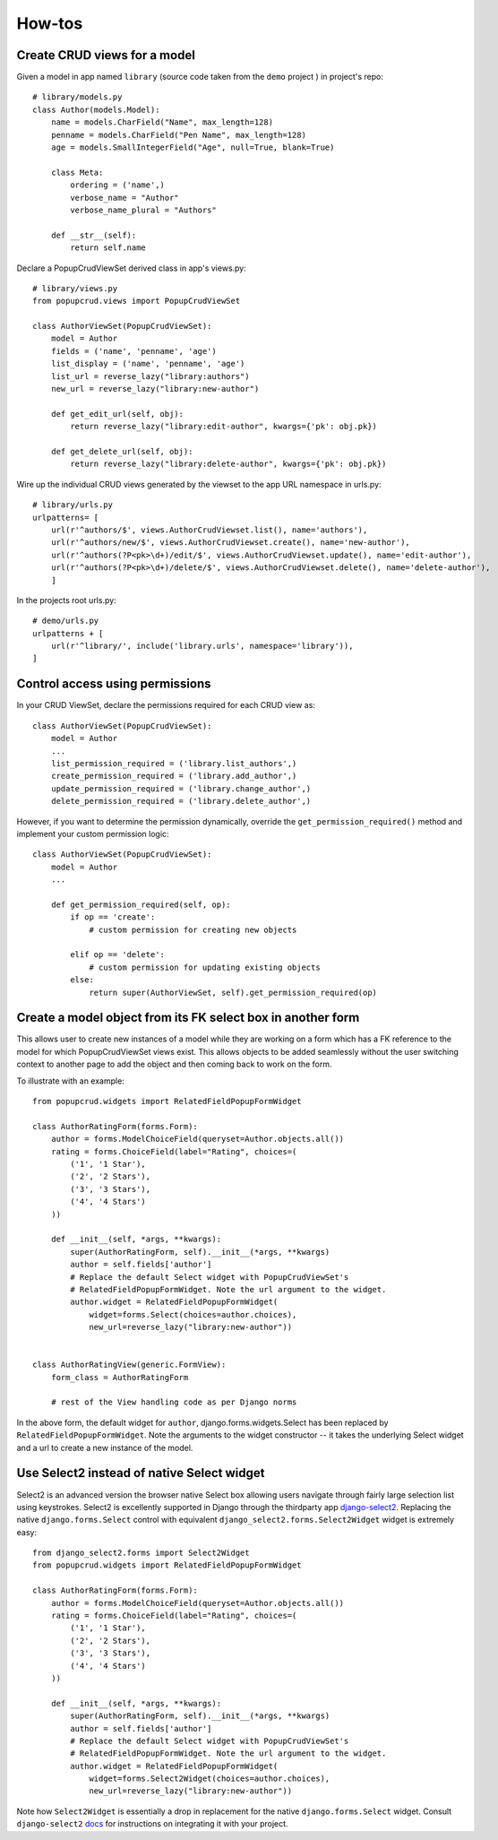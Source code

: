 =======
How-tos
=======

Create CRUD views for a model
~~~~~~~~~~~~~~~~~~~~~~~~~~~~~

Given a model in app named ``library`` (source code taken from the ``demo`` project
) in project's repo::

    # library/models.py
    class Author(models.Model):
        name = models.CharField("Name", max_length=128)
        penname = models.CharField("Pen Name", max_length=128)
        age = models.SmallIntegerField("Age", null=True, blank=True)

        class Meta:
            ordering = ('name',)
            verbose_name = "Author"
            verbose_name_plural = "Authors"

        def __str__(self):
            return self.name
    

Declare a PopupCrudViewSet derived class in app's views.py::

    # library/views.py
    from popupcrud.views import PopupCrudViewSet

    class AuthorViewSet(PopupCrudViewSet):
        model = Author
        fields = ('name', 'penname', 'age')
        list_display = ('name', 'penname', 'age')
        list_url = reverse_lazy("library:authors")
        new_url = reverse_lazy("library:new-author")

        def get_edit_url(self, obj):
            return reverse_lazy("library:edit-author", kwargs={'pk': obj.pk})

        def get_delete_url(self, obj):
            return reverse_lazy("library:delete-author", kwargs={'pk': obj.pk})

Wire up the individual CRUD views generated by the viewset to the app URL 
namespace in urls.py::

    # library/urls.py
    urlpatterns= [
        url(r'^authors/$', views.AuthorCrudViewset.list(), name='authors'),
        url(r'^authors/new/$', views.AuthorCrudViewset.create(), name='new-author'),
        url(r'^authors(?P<pk>\d+)/edit/$', views.AuthorCrudViewset.update(), name='edit-author'),
        url(r'^authors(?P<pk>\d+)/delete/$', views.AuthorCrudViewset.delete(), name='delete-author'),
        ]

In the projects root urls.py::

    # demo/urls.py
    urlpatterns + [
        url(r'^library/', include('library.urls', namespace='library')),
    ]

    
Control access using permissions
~~~~~~~~~~~~~~~~~~~~~~~~~~~~~~~~

In your CRUD ViewSet, declare the permissions required for each CRUD view as::

    class AuthorViewSet(PopupCrudViewSet):
        model = Author
        ...
        list_permission_required = ('library.list_authors',)
        create_permission_required = ('library.add_author',)
        update_permission_required = ('library.change_author',)
        delete_permission_required = ('library.delete_author',)

However, if you want to determine the permission dynamically, override the
``get_permission_required()`` method and implement your custom permission logic::

    class AuthorViewSet(PopupCrudViewSet):
        model = Author
        ...

        def get_permission_required(self, op):
            if op == 'create':
                # custom permission for creating new objects
                
            elif op == 'delete':
                # custom permission for updating existing objects
            else:
                return super(AuthorViewSet, self).get_permission_required(op)


Create a model object from its FK select box in another form
~~~~~~~~~~~~~~~~~~~~~~~~~~~~~~~~~~~~~~~~~~~~~~~~~~~~~~~~~~~~
This allows user to create new instances of a model while they are working 
on a form which has a FK reference to the model for which PopupCrudViewSet 
views exist. This allows objects to be added seamlessly without the user 
switching context to another page to add the object and then coming back to
work on the form.

To illustrate with an example::

    from popupcrud.widgets import RelatedFieldPopupFormWidget

    class AuthorRatingForm(forms.Form):
        author = forms.ModelChoiceField(queryset=Author.objects.all())
        rating = forms.ChoiceField(label="Rating", choices=(
            ('1', '1 Star'),
            ('2', '2 Stars'),
            ('3', '3 Stars'),
            ('4', '4 Stars')
        ))

        def __init__(self, *args, **kwargs):
            super(AuthorRatingForm, self).__init__(*args, **kwargs)
            author = self.fields['author']
            # Replace the default Select widget with PopupCrudViewSet's 
            # RelatedFieldPopupFormWidget. Note the url argument to the widget.
            author.widget = RelatedFieldPopupFormWidget(
                widget=forms.Select(choices=author.choices),
                new_url=reverse_lazy("library:new-author"))


    class AuthorRatingView(generic.FormView):
        form_class = AuthorRatingForm

        # rest of the View handling code as per Django norms

In the above form, the default widget for ``author``, django.forms.widgets.Select
has been replaced by ``RelatedFieldPopupFormWidget``. Note the arguments to the
widget constructor -- it takes the underlying Select widget and a url to create
a new instance of the model.

Use Select2 instead of native Select widget
~~~~~~~~~~~~~~~~~~~~~~~~~~~~~~~~~~~~~~~~~~~
Select2 is an advanced version the browser native Select box allowing users
navigate through fairly large selection list using keystrokes. Select2 is 
excellently supported in Django through the thirdparty app `django-select2
<https://github.com/applegrew/django-select2/>`_. 
Replacing the native ``django.forms.Select`` control with equivalent 
``django_select2.forms.Select2Widget`` widget is extremely easy::

    from django_select2.forms import Select2Widget
    from popupcrud.widgets import RelatedFieldPopupFormWidget

    class AuthorRatingForm(forms.Form):
        author = forms.ModelChoiceField(queryset=Author.objects.all())
        rating = forms.ChoiceField(label="Rating", choices=(
            ('1', '1 Star'),
            ('2', '2 Stars'),
            ('3', '3 Stars'),
            ('4', '4 Stars')
        ))

        def __init__(self, *args, **kwargs):
            super(AuthorRatingForm, self).__init__(*args, **kwargs)
            author = self.fields['author']
            # Replace the default Select widget with PopupCrudViewSet's 
            # RelatedFieldPopupFormWidget. Note the url argument to the widget.
            author.widget = RelatedFieldPopupFormWidget(
                widget=forms.Select2Widget(choices=author.choices),
                new_url=reverse_lazy("library:new-author"))

Note how ``Select2Widget`` is essentially a drop in replacement for the native
``django.forms.Select`` widget. Consult ``django-select2`` `docs
<http://django-select2.readthedocs.io/en/latest/get_started.html>`_
for instructions on integrating it with your project.

